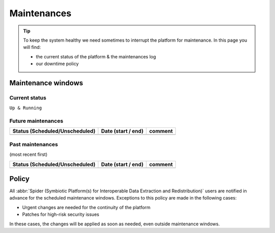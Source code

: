 .. _maintenances:

************
Maintenances
************

.. Tip:: To keep the system healthy we need sometimes to interrupt the platform for maintenance. In this page you will find:

     * the current status of the platform & the maintenances log
     * our downtime policy


.. _maintenance-windows:

===================
Maintenance windows
===================


.. _current-status:

Current status
==============

``Up & Running``


.. _future-maintenances:

Future maintenances
===================

==============================  ==================  =======
Status (Scheduled/Unscheduled)  Date (start / end)  comment
==============================  ==================  =======
==============================  ==================  =======

.. _past-maintenances:

Past maintenances
=================

(most recent first)

==============================  ==================  =======
Status (Scheduled/Unscheduled)  Date (start / end)  comment
==============================  ==================  =======
==============================  ==================  =======


.. _maintenance-policy:

======
Policy
======

All :abbr:`Spider (Symbiotic Platform(s) for Interoperable Data Extraction and Redistribution)` users are notified in advance for the scheduled maintenance windows.
Exceptions to this policy are made in the following cases:

* Urgent changes are needed for the continuity of the platform
* Patches for high-risk security issues

In these cases, the changes will be applied as soon as needed, even outside maintenance windows.


.. seealso:: Still need help? Contact :ref:`our helpdesk <helpdesk>`
